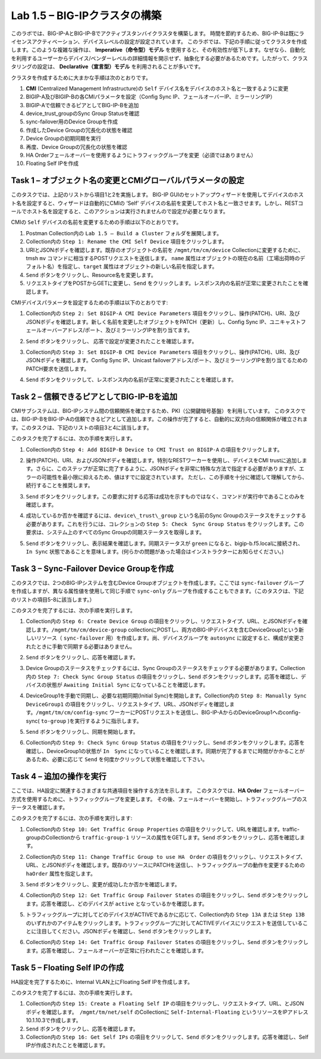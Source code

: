 .. |labmodule| replace:: 1
.. |labnum| replace:: 5
.. |labdot| replace:: |labmodule|\ .\ |labnum|
.. |labund| replace:: |labmodule|\ _\ |labnum|
.. |labname| replace:: Lab\ |labdot|
.. |labnameund| replace:: Lab\ |labund|

Lab |labmodule|\.\ |labnum| – BIG-IPクラスタの構築
----------------------------------------------------

このラボでは、BIG-IP-AとBIG-IP-Bでアクティブスタンバイクラスタを構築します。 時間を節約するため、BIG-IP-Bは既にライセンスアクティベーション、デバイスレベルの設定が設定されています。
このラボでは、下記の手順に従ってクラスタを作成します。このような複雑な操作は、 **Imperative（命令型）モデル** を使用すると、その有効性が低下します。なぜなら、自動化を利用するユーザーからデバイス/ベンダーレベルの詳細情報を開示せず、抽象化する必要があるためです。したがって、クラスタリングの設定は、 **Declarative（宣言型）モデル** を利用されることが多いです。

クラスタを作成するために大まかな手順は次のとおりです。

#.  **CMI** (Centralized Management Infrastructure)の ``Self`` デバイス名をデバイスのホスト名と一致するように変更

#.  BIGIP-A及びBIGIP-Bの各CMIパラメータを設定（Config Sync IP、フェールオーバーIP、ミラーリングIP）

#.  BIGIP-Aで信頼できるピアとしてBIG-IP-Bを追加

#.  device\_trust\_groupのSync Group Statusを確認

#.  sync-failover用のDevice Groupを作成

#.  作成したDevice Groupの冗長化の状態を確認

#.  Device Groupの初期同期を実行

#.  再度、Device Groupの冗長化の状態を確認

#.  HA Orderフェールオーバーを使用するようにトラフィックグループを変更（必須ではありません）

#.  Floating Self IPを作成


Task 1 – オブジェクト名の変更とCMIグローバルパラメータの設定
~~~~~~~~~~~~~~~~~~~~~~~~~~~~~~~~~~~~~~~~~~~~~~~~~~~~~~~

このタスクでは、上記のリストから項目1と2を実施します。 
BIG-IP GUIのセットアップウィザードを使用してデバイスのホスト名を設定すると、ウィザードは自動的にCMIの ‘Self’ デバイスの名前を変更してホスト名と一致させます。しかし、RESTコールでホスト名を設定すると、このアクションは実行されませんので設定が必要となります。

CMIの ``Self`` デバイスの名前を変更するための手順は以下のとおりです。

#. Postman Collection内の ``Lab 1.5 – Build a Cluster`` フォルダを展開します。

#. Collection内の ``Step 1: Rename the CMI Self Device`` 項目をクリックします。

#. URIとJSONボディを確認します。既存のオブジェクトの名前を ``/mgmt/tm/cm/device`` Collectionに変更するために、tmsh ``mv`` コマンドに相当するPOSTリクエストを送信します。 ``name`` 属性はオブジェクトの現在の名前（工場出荷時のデフォルト名）を指定し、``target`` 属性はオブジェクトの新しい名前を指定します。

#. ``Send`` ボタンをクリックし、Resource名を変更します。

#. リクエストタイプをPOSTからGETに変更し、``Send`` をクリックします。レスポンス内の名前が正常に変更されたことを確認します。

CMIデバイスパラメータを設定するための手順は以下のとおりです:

#. Collection内の ``Step 2: Set BIGIP-A CMI Device Parameters`` 項目をクリックし、操作(PATCH)、URI、及びJSONボディを確認します。新しく名前を変更したオブジェクトをPATCH（更新）し、Config Sync IP、ユニキャストフェールオーバーアドレス/ポート、及びミラーリングIPを割り当てます。

   |image28|

#. ``Send`` ボタンをクリックし、 応答で設定が変更されたことを確認します。

#. Collection内の ``Step 3: Set BIGIP-B CMI Device Parameters`` 項目をクリックし、操作(PATCH)、URI、及びJSONボディを確認します。Config Sync IP、Unicast failoverアドレス/ポート、及びミラーリングIPを割り当てるためのPATCH要求を送信します。

#. ``Send`` ボタンをクリックして、レスポンス内の名前が正常に変更されたことを確認します。

Task 2 – 信頼できるピアとしてBIG-IP-Bを追加
~~~~~~~~~~~~~~~~~~~~~~~~~~~~~~~~~~~~~~~

CMIサブシステムは、BIG-IPシステム間の信頼関係を確立するため、PKI（公開鍵暗号基盤）を利用しています。
このタスクでは、BIG-IP-BをBIG-IP-Aの信頼できるピアとして追加します。この操作が完了すると、自動的に双方向の信頼関係が確立されます。このタスクは、下記のリストの項目3と4に該当します。

このタスクを完了するには、次の手順を実行します。

#. Collection内の ``Step 4: Add BIGIP-B Device to CMI Trust on BIGIP-A`` の項目をクリックします。

#. 操作(PATCH)、URI、およびJSONボディを確認します。特別なRESTワーカーを使用し、デバイスをCMI trustに追加します。さらに、このステップが正常に完了するように、JSONボディを非常に特殊な方法で指定する必要がありますが、エラーの可能性を最小限に抑えるため、値はすでに設定されています。 ただし、この手順を十分に確認して理解してから、続行することを推奨します。

#. ``Send`` ボタンをクリックします。この要求に対する応答は成功を示すものではなく、コマンドが実行中であることのみを確認します。

#. 成功しているか否かを確認するには、``device\_trust\_group`` という名前のSync Groupのステータスをチェックする必要があります。これを行うには、コレクションの ``Step 5: Check　Sync Group Status`` をクリックします。この要求は、システム上のすべてのSync Groupの同期ステータスを取得します。

#. ``Send`` ボタンをクリックし、表示結果を確認します。同期ステータスが ``green`` になると、bigip-b.f5.localに接続され、``In Sync`` 状態であることを意味します。(何らかの問題があった場合はインストラクターにお知らせください。)

   |image29|

Task 3 – Sync-Failover Device Groupを作成
~~~~~~~~~~~~~~~~~~~~~~~~~~~~~~~~~~~~~~~~~~~~

このタスクでは、2つのBIG-IPシステムを含むDevice Groupオブジェクトを作成します。ここでは ``sync-failover`` グループを作成しますが、異なる属性値を使用して同じ手順で ``sync-only`` グループを作成することもできます。（このタスクは、下記のリストの項目5-8に該当します。）

このタスクを完了するには、次の手順を実行します。

#. Collection内の ``Step 6: Create Device Group`` の項目をクリックし、リクエストタイプ、URL、とJSONボディを確認します。``/mgmt/tm/cm/device-group`` collectionにPOSTし、両方のBIG-IPデバイスを含むDeviceGroup1という新しいリソース（ ``sync-failover`` 用）を作成します。尚、デバイスグループを ``autosync`` に設定すると、構成が変更されたときに手動で同期する必要はありません。

   |image30|

#. ``Send`` ボタンをクリックし、応答を確認します。

#. Device Groupのステータスをチェックするには、Sync Groupのステータスをチェックする必要があります。Collection内の ``Step 7: Check Sync Group Status`` の項目をクリックし、``Send`` ボタンをクリックします。応答を確認し、デバイスの状態が ``Awaiting Initial Sync`` になっていることを確認します。

   |image31|

#. DeviceGroup1を手動で同期し、必要な初期同期(Initial Sync)を開始します。Collection内の ``Step 8: Manually Sync　DeviceGroup1`` の項目をクリックし、リクエストタイプ、URL、JSONボディを確認します。``/mgmt/tm/cm/config-sync`` ワーカーにPOSTリクエストを送信し、BIG-IP-AからのDeviceGroup1へのconfig-sync( ``to-group`` )を実行するように指示します。

   |image32|

#. ``Send`` ボタンをクリックし、同期を開始します。

#. Collection内の ``Step 9: Check Sync Group Status`` の項目をクリックし、``Send`` ボタンをクリックします。応答を確認し、DeviceGroup1の状態が ``In　Sync`` になっていることを確認します。同期が完了するまでに時間がかかることがあるため、必要に応じて ``Send`` を何度かクリックして状態を確認して下さい。


Task 4 – 追加の操作を実行
~~~~~~~~~~~~~~~~~~~~~~~~~~~~~~~~~~~~~~

ここでは、HA設定に関連するさまざまな共通項目を操作する方法を示します。
このタスクでは、**HA Order** フェールオーバー方式を使用するために、トラフィックグループを変更します。 その後、フェールオーバーを開始し、トラフィックグループのステータスを確認します。

このタスクを完了するには、次の手順を実行します:

#. Collection内の ``Step 10: Get Traffic Group Properties`` の項目をクリックして、URLを確認します。traffic-groupのCollectionから ``traffic-group-1`` リソースの属性をGETします。``Send`` ボタンをクリックし、応答を確認します。

#. Collection内の ``Step 11: Change Traffic Group to use HA　Order`` の項目をクリックし、リクエストタイプ、URL、とJSONボディを確認します。既存のリソースにPATCHを送信し、トラフィックグループの動作を変更するための ``haOrder`` 属性を指定します。

#. ``Send`` ボタンをクリックし、変更が成功したか否かを確認します。

#. Collection内の ``Step 12: Get Traffic Group Failover States`` の項目をクリックし、``Send`` ボタンをクリックします。応答を確認し、どのデバイスが ``active`` となっているかを確認します。

   |image33|

#. トラフィックグループに対してどのデバイスがACTIVEであるかに応じて、Collection内の ``Step 13A`` または ``Step 13B`` のいずれかのアイテムをクリックします。トラフィックグループに対してACTIVEデバイスにリクエストを送信していることに注目してください。JSONボディを確認し、``Send`` ボタンをクリックします。

#. Collection内の ``Step 14: Get Traffic Group Failover States`` の項目をクリックし、``Send`` ボタンをクリックします。応答を確認し、フェールオーバーが正常に行われたことを確認します。

   |image34|

Task 5 – Floating Self IPの作成
~~~~~~~~~~~~~~~~~~~~~~~~~~~~~~~~~

HA設定を完了するために、Internal VLAN上にFloating Self IPを作成します。

このタスクを完了するには、次の手順を実行します。

#. Collection内の ``Step 15: Create a Floating Self IP`` の項目をクリックし、リクエストタイプ、URL、とJSONボディを確認します。　``/mgmt/tm/net/self`` のCollectionに ``Self-Internal-Floating`` というリソースをIPアドレス10.1.10.3で作成します。

#. ``Send`` ボタンをクリックし、応答を確認します。

#. Collection内の ``Step 16: Get Self IPs`` の項目をクリックして、``Send`` ボタンをクリックします。応答を確認し、Self IPが作成されたことを確認します。

.. |image28| image:: /_static/image028.png
   :scale: 40%
.. |image29| image:: /_static/image029.png
   :width: 6.08403in
   :height: 4.50000in
.. |image30| image:: /_static/image030.png
   :scale: 40%
.. |image31| image:: /_static/image031.png
   :width: 6.16783in
   :height: 3.93018in
.. |image32| image:: /_static/image032.png
   :scale: 40%
.. |image33| image:: /_static/image033.png
   :width: 6.03658in
   :height: 3.82946in
.. |image34| image:: /_static/image034.png
   :width: 6.10321in
   :height: 4.10659in
